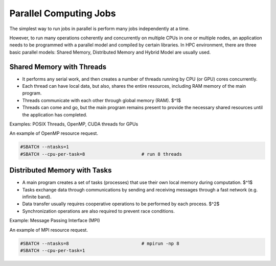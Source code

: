 Parallel Computing Jobs
#######################

The simplest way to run  jobs in parallel is perform many jobs independently at a time.

However, to run many operations coherently and concurrently on multiple CPUs in one or multiple nodes, an application needs to be programmed with a parallel model and compiled by certain libraries. In HPC environment, there are three basic parallel models: Shared Memory, Distributed Memory and Hybrid Model are usually used.

Shared Memory with Threads
**************************

* It performs any serial work, and then creates a number of threads running by CPU (or GPU) cores concurrently.
* Each thread can have local data, but also, shares the entire resources, including RAM memory of the main program.
* Threads communicate with each other through global memory (RAM). $^1$
* Threads can come and go, but the main program remains present to provide the necessary shared resources until the application has completed.

.. sidebar:: Note
  1. This requires synchronization operations to ensure that no more than one thread is updating the same RAM address at any time.

Examples: POSIX Threads, OpenMP, CUDA threads for GPUs

An example of OpenMP resource request.

.. code-block:: console

  #SBATCH --ntasks=1
  #SBATCH --cpu-per-task=8                     # run 8 threads

Distributed Memory with Tasks
*****************************

* A main program creates a set of tasks (processes) that use their own local memory during computation. $^1$
* Tasks exchange data through communications by sending and receiving messages through a fast network (e.g. infinite band).
* Data transfer usually requires cooperative operations to be performed by each process. $^2$
* Synchronization operations are also required to prevent race conditions.

.. sidebar:: Note
  1. Multiple tasks can reside on the same physical machine and/or across an arbitrary number of machines.
  2. For example, a send operation must have a matching receive operation.


Example: Message Passing Interface (MPI)

An example of MPI resource request.

.. code-block:: console

  #SBATCH --ntasks=8                           # mpirun -np 8
  #SBATCH --cpu-per-task=1
